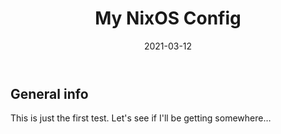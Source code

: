 #+TITLE: My NixOS Config
#+DATE: 2021-03-12

** General info
   This is just the first test. Let's see if I'll be getting somewhere...
